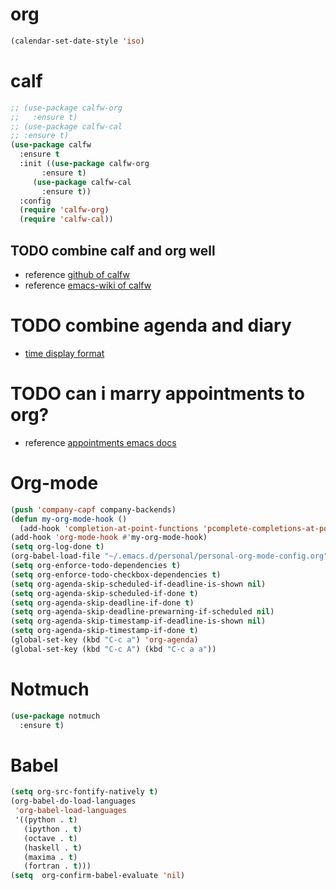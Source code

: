 
* org
  #+begin_src emacs-lisp :results silent
    (calendar-set-date-style 'iso)
  #+end_src

* calf
  #+begin_src emacs-lisp :results silent
    ;; (use-package calfw-org
    ;;   :ensure t)
    ;; (use-package calfw-cal
    ;; :ensure t)
    (use-package calfw
      :ensure t
      :init ((use-package calfw-org
	       :ensure t)
	     (use-package calfw-cal
	       :ensure t))
      :config
      (require 'calfw-org)
      (require 'calfw-cal))
  #+end_src

** TODO combine calf and org well
   - reference [[https://github.com/kiwanami/emacs-calfw][github of calfw]]
   - reference [[https://www.emacswiki.org/emacs/Calfw][emacs-wiki of calfw]]

* TODO combine agenda and diary
  - [[https://www.gnu.org/software/emacs/manual/html_node/emacs/Advanced-Calendar_002fDiary-Usage.html#Advanced-Calendar_002fDiary-Usage][time display format]]

* TODO can i marry appointments to org?
  - reference [[https://www.gnu.org/software/emacs/manual/html_node/emacs/Appointments.html#Appointments][appointments emacs docs]]

* Org-mode
  #+begin_src emacs-lisp :results silent
    (push 'company-capf company-backends)
    (defun my-org-mode-hook ()
      (add-hook 'completion-at-point-functions 'pcomplete-completions-at-point nil t))
    (add-hook 'org-mode-hook #'my-org-mode-hook)
    (setq org-log-done t)
    (org-babel-load-file "~/.emacs.d/personal/personal-org-mode-config.org")
    (setq org-enforce-todo-dependencies t)
    (setq org-enforce-todo-checkbox-dependencies t)
    (setq org-agenda-skip-scheduled-if-deadline-is-shown nil)
    (setq org-agenda-skip-scheduled-if-done t)
    (setq org-agenda-skip-deadline-if-done t)
    (setq org-agenda-skip-deadline-prewarning-if-scheduled nil)
    (setq org-agenda-skip-timestamp-if-deadline-is-shown nil)
    (setq org-agenda-skip-timestamp-if-done t)
    (global-set-key (kbd "C-c a") 'org-agenda)
    (global-set-key (kbd "C-c A") (kbd "C-c a a"))
  #+end_src

* Notmuch
  #+begin_src emacs-lisp :results silent
    (use-package notmuch
      :ensure t)
  #+end_src


* Babel
  #+begin_src emacs-lisp :results silent
    (setq org-src-fontify-natively t)
    (org-babel-do-load-languages
     'org-babel-load-languages
     '((python . t)
       (ipython . t)
       (octave . t)
       (haskell . t)
       (maxima . t)
       (fortran . t)))
    (setq  org-confirm-babel-evaluate 'nil)
  #+end_src

